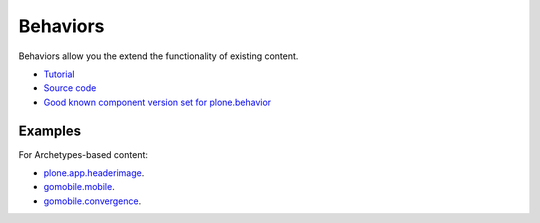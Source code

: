 ==============
 Behaviors
==============

Behaviors allow you the extend the functionality of existing content.

* `Tutorial <http://plone.org/products/dexterity/documentation/manual/behaviors>`_

* `Source code <https://github.com/plone/plone.behavior/blob/master/plone/behavior/>`_

* `Good known component version set for plone.behavior <http://good-py.appspot.com/release/dexterity/1.0a1>`_

Examples
========

For Archetypes-based content:

* `plone.app.headerimage <https://svn.plone.org/svn/collective/plone.app.headeranimation/trunk/plone/app/headeranimation/behaviors.py>`_.

* `gomobile.mobile <https://plonegomobile.googlecode.com/svn/trunk/gomobile/gomobile.mobile/gomobile/mobile/behaviors.py>`_.

* `gomobile.convergence <https://plonegomobile.googlecode.com/svn/trunk/gomobile/gomobile.convergence/gomobile/convergence/behaviors.py>`_.
